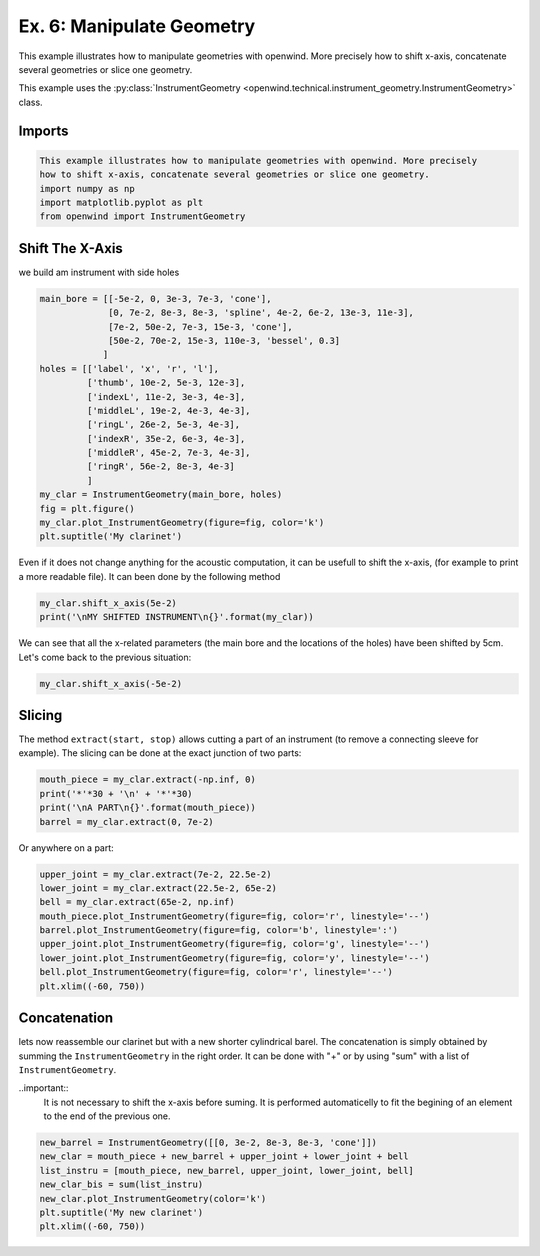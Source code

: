
Ex. 6: Manipulate Geometry
==========================

This example illustrates how to manipulate geometries with openwind. More precisely
how to shift x-axis, concatenate several geometries or slice one geometry.

This example uses the :py:class:`InstrumentGeometry <openwind.technical.instrument_geometry.InstrumentGeometry>` class.

Imports
-------

.. code-block:: python

   This example illustrates how to manipulate geometries with openwind. More precisely
   how to shift x-axis, concatenate several geometries or slice one geometry.
   import numpy as np
   import matplotlib.pyplot as plt
   from openwind import InstrumentGeometry

Shift The X-Axis
----------------

we build am instrument with side holes

.. code-block:: python

   main_bore = [[-5e-2, 0, 3e-3, 7e-3, 'cone'],
                [0, 7e-2, 8e-3, 8e-3, 'spline', 4e-2, 6e-2, 13e-3, 11e-3],
                [7e-2, 50e-2, 7e-3, 15e-3, 'cone'],
                [50e-2, 70e-2, 15e-3, 110e-3, 'bessel', 0.3]
               ]
   holes = [['label', 'x', 'r', 'l'],
            ['thumb', 10e-2, 5e-3, 12e-3],
            ['indexL', 11e-2, 3e-3, 4e-3],
            ['middleL', 19e-2, 4e-3, 4e-3],
            ['ringL', 26e-2, 5e-3, 4e-3],
            ['indexR', 35e-2, 6e-3, 4e-3],
            ['middleR', 45e-2, 7e-3, 4e-3],
            ['ringR', 56e-2, 8e-3, 4e-3]
            ]
   my_clar = InstrumentGeometry(main_bore, holes)
   fig = plt.figure()
   my_clar.plot_InstrumentGeometry(figure=fig, color='k')
   plt.suptitle('My clarinet')

Even if it does not change anything for the acoustic computation, it can be
usefull to shift the x-axis, (for example to print a more readable file).
It can been done by the following method

.. code-block:: python

   my_clar.shift_x_axis(5e-2)
   print('\nMY SHIFTED INSTRUMENT\n{}'.format(my_clar))

We can see that all the x-related parameters (the main bore and the locations
of the holes) have been shifted by 5cm.
Let's come back to the previous situation:

.. code-block:: python

   my_clar.shift_x_axis(-5e-2)

Slicing
-------

The method ``extract(start, stop)`` allows cutting a part of an instrument (to remove a
connecting sleeve for example).
The slicing can be done at the exact junction of two parts:

.. code-block:: python

   mouth_piece = my_clar.extract(-np.inf, 0)
   print('*'*30 + '\n' + '*'*30)
   print('\nA PART\n{}'.format(mouth_piece))
   barrel = my_clar.extract(0, 7e-2)

Or anywhere on a part:

.. code-block:: python

   upper_joint = my_clar.extract(7e-2, 22.5e-2)
   lower_joint = my_clar.extract(22.5e-2, 65e-2)
   bell = my_clar.extract(65e-2, np.inf)
   mouth_piece.plot_InstrumentGeometry(figure=fig, color='r', linestyle='--')
   barrel.plot_InstrumentGeometry(figure=fig, color='b', linestyle=':')
   upper_joint.plot_InstrumentGeometry(figure=fig, color='g', linestyle='--')
   lower_joint.plot_InstrumentGeometry(figure=fig, color='y', linestyle='--')
   bell.plot_InstrumentGeometry(figure=fig, color='r', linestyle='--')
   plt.xlim((-60, 750))

Concatenation
-------------


lets now reassemble our clarinet but with a new shorter cylindrical barel.
The concatenation is simply obtained by summing the ``InstrumentGeometry`` in
the right order. It can be done with "+" or by using "sum" with a list of
``InstrumentGeometry``.

..important::
  It is not necessary to shift the x-axis before suming. It is performed
  automaticelly to fit the begining of an element to the end of the previous one.

.. code-block:: python

   new_barrel = InstrumentGeometry([[0, 3e-2, 8e-3, 8e-3, 'cone']])	
   new_clar = mouth_piece + new_barrel + upper_joint + lower_joint + bell
   list_instru = [mouth_piece, new_barrel, upper_joint, lower_joint, bell]
   new_clar_bis = sum(list_instru)
   new_clar.plot_InstrumentGeometry(color='k')
   plt.suptitle('My new clarinet')
   plt.xlim((-60, 750))

